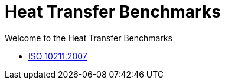 = Heat Transfer Benchmarks

Welcome to the Heat Transfer Benchmarks

** xref:ISO_10211_2007/README.adoc[ISO 10211:2007]
